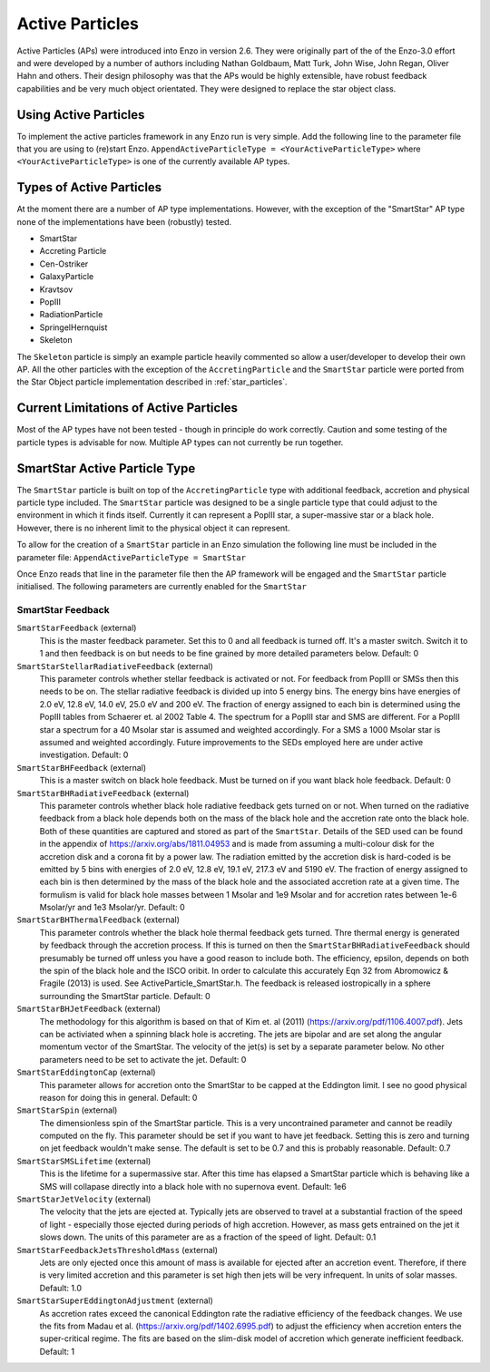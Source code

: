 .. _active_particles:


Active Particles
============================================

Active Particles (APs) were introduced into Enzo in version 2.6. They were originally part of the
of the Enzo-3.0 effort and were developed by a number of authors including Nathan Goldbaum,
Matt Turk, John Wise, John Regan, Oliver Hahn and others. Their design philosophy was that the
APs would be highly extensible, have robust feedback capabilities and be very much object orientated.
They were designed to replace the star object class. 

Using Active Particles
______________________

To implement the active particles framework in any Enzo run is very simple. Add the following line to the
parameter file that you are using to (re)start Enzo.
``AppendActiveParticleType = <YourActiveParticleType>``
where ``<YourActiveParticleType>`` is one of the currently available AP types. 

Types of Active Particles
_________________________

At the moment there are a number of AP type implementations. However, with the exception of the "SmartStar"
AP type none of the implementations have been (robustly) tested.

* SmartStar
* Accreting Particle
* Cen-Ostriker
* GalaxyParticle
* Kravtsov
* PopIII
* RadiationParticle
* SpringelHernquist
* Skeleton

The ``Skeleton`` particle is simply an example particle heavily commented so allow a user/developer to develop their
own AP. All the other particles with the exception of the ``AccretingParticle`` and the ``SmartStar`` particle were ported from the
Star Object particle implementation described in :ref:`star_particles`.


Current Limitations of Active Particles
_______________________________________

Most of the AP types have not been tested - though in principle do work correctly. Caution and some testing of the particle types is advisable for now.
Multiple AP types can not currently be run together. 

SmartStar Active Particle Type
______________________________

The ``SmartStar`` particle is built on top of the ``AccretingParticle`` type with additional feedback, accretion and physical
particle type included. The ``SmartStar`` particle was designed to be a single particle type that could adjust to the environment
in which it finds itself. Currently it can represent a PopIII star,
a super-massive star or a black hole. However, there is no inherent limit to the physical object it can represent.

To allow for the creation of a ``SmartStar`` particle in an Enzo simulation the following line must be included in the parameter file:
``AppendActiveParticleType = SmartStar``

Once Enzo reads that line in the parameter file then the AP framework will be engaged and the ``SmartStar`` particle initialised.
The following parameters are currently enabled for the ``SmartStar``

SmartStar Feedback
^^^^^^^^^^^^^^^^^^^^^^

``SmartStarFeedback`` (external)
    This is the master feedback parameter. Set this to 0 and all feedback
    is turned off. It's a master switch. Switch it to 1 and then feedback is on but needs to
    be fine grained by more detailed parameters below. 
    Default: 0

``SmartStarStellarRadiativeFeedback`` (external)
    This parameter controls whether stellar feedback is activated or not. For feedback from PopIII or SMSs then this needs to be on.
    The stellar radiative feedback is divided up into 5 energy bins. The energy bins have energies of 2.0 eV, 12.8 eV, 14.0 eV, 25.0 eV
    and 200 eV. The fraction of energy assigned to each bin is determined using the PopIII tables from Schaerer et. al 2002 Table 4.
    The spectrum for a PopIII star and SMS are different. For a PopIII star a spectrum for a 40 Msolar star is assumed and
    weighted accordingly. For a SMS a 1000 Msolar star is assumed and weighted accordingly.
    Future improvements to the SEDs employed here are under active investigation. 
    Default: 0

``SmartStarBHFeedback`` (external)
    This is a master switch on black hole feedback. Must be turned on if you want black hole feedback. Default: 0

``SmartStarBHRadiativeFeedback`` (external)
    This parameter controls whether black hole radiative feedback gets turned on or not. When turned on the radiative
    feedback from a black hole depends both on the mass of the black hole and the accretion rate onto the black hole. Both of these
    quantities are captured and stored as part of the ``SmartStar``. Details of the SED used can be found in the appendix of
    https://arxiv.org/abs/1811.04953 and is made from assuming a multi-colour disk for the accretion disk and a corona fit by a
    power law.  The radiation emitted by the accretion disk is hard-coded is be emitted by 5 bins with energies of
    2.0 eV, 12.8 eV, 19.1 eV, 217.3 eV and 5190 eV. The fraction of energy assigned to each bin is then determined by the mass of the
    black hole and the associated accretion rate at a given time. The formulism is valid for black hole masses between 1 Msolar and
    1e9 Msolar and for accretion rates between 1e-6 Msolar/yr and 1e3 Msolar/yr.  Default: 0

``SmartStarBHThermalFeedback`` (external)
    This parameter controls whether the black hole thermal feedback gets turned. Thre thermal energy is generated by feedback through the
    accretion process. If this is turned on then the ``SmartStarBHRadiativeFeedback`` should presumably be turned off unless you have a
    good reason to include both. The efficiency, epsilon, depends on both the spin of the black hole and the ISCO oribit. In order to
    calculate this accurately Eqn 32 from Abromowicz & Fragile (2013) is used. See ActiveParticle_SmartStar.h. The feedback is released
    iostropically in a sphere surrounding the SmartStar particle.  Default: 0

``SmartStarBHJetFeedback`` (external)
    The methodology for this algorithm is based on that of Kim et. al (2011) (https://arxiv.org/pdf/1106.4007.pdf). Jets can be activiated
    when a spinning black hole is accreting. The jets are bipolar and are set along the angular momentum vector of the SmartStar. The
    velocity of the jet(s) is set by a separate parameter below. No other parameters need to be set to activate the jet.  Default: 0

``SmartStarEddingtonCap`` (external)
    This parameter allows for accretion onto the SmartStar to be capped at the Eddington limit. I see no good physical reason for doing this in
    general.  Default: 0

``SmartStarSpin`` (external)
    The dimensionless spin of the SmartStar particle. This is a very uncontrained parameter and cannot be readily computed on the fly. This parameter
    should be set if you want to have jet feedback. Setting this is zero and turning on jet feedback wouldn't make sense. The default is set to be 0.7 and
    this is probably reasonable. 
    Default: 0.7

``SmartStarSMSLifetime`` (external)
    This is the lifetime for a supermassive star. After this time has elapsed a SmartStar particle which is behaving like a SMS will collapase
    directly into a black hole with no supernova event. Default: 1e6

``SmartStarJetVelocity`` (external)
    The velocity that the jets are ejected at. Typically jets are observed to travel at a substantial fraction of the speed of light -
    especially those ejected during periods of high accretion. However,
    as mass gets entrained on the jet it slows down. The units of this parameter are as a fraction of the speed of light. Default: 0.1

``SmartStarFeedbackJetsThresholdMass`` (external)
    Jets are only ejected once this amount of mass is available for ejected after an accretion event. Therefore, if there is very limited
    accretion and this parameter is set high then jets will be very infrequent. In units of solar masses. Default: 1.0

``SmartStarSuperEddingtonAdjustment`` (external)
    As accretion rates exceed the canonical Eddington rate the radiative efficiency of the feedback changes. We use the fits from Madau et al. (https://arxiv.org/pdf/1402.6995.pdf)
    to adjust the efficiency when accretion enters the super-critical regime. The fits are based on the slim-disk model of accretion which generate inefficient feedback.
    Default: 1






